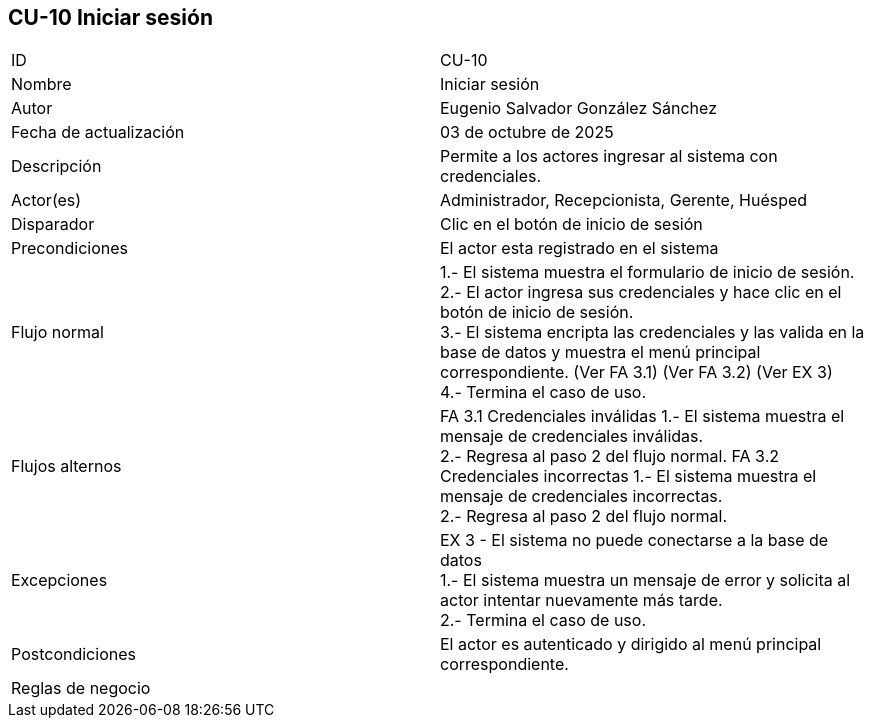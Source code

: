 == CU-10 Iniciar sesión

|===
| ID | CU-10
| Nombre | Iniciar sesión
| Autor | Eugenio Salvador González Sánchez
| Fecha de actualización | 03  de octubre de 2025
| Descripción | Permite a los actores ingresar al sistema con credenciales.
| Actor(es) | Administrador, Recepcionista, Gerente, Huésped
| Disparador | Clic en el botón de inicio de sesión
| Precondiciones | El actor esta registrado en el sistema
| Flujo normal |
1.- El sistema muestra el formulario de inicio de sesión. +
2.- El actor ingresa sus credenciales y hace clic en el botón de inicio de sesión. +
3.- El sistema encripta las credenciales y las valida en la base de datos y muestra el menú principal correspondiente. (Ver FA 3.1) (Ver FA 3.2) (Ver EX 3) +
4.- Termina el caso de uso.
| Flujos alternos |
FA 3.1 Credenciales inválidas
1.- El sistema muestra el mensaje de credenciales inválidas. +
2.- Regresa al paso 2 del flujo normal.
FA 3.2 Credenciales incorrectas
1.- El sistema muestra el mensaje de credenciales incorrectas. +
2.- Regresa al paso 2 del flujo normal.
| Excepciones |
EX 3 - El sistema no puede conectarse a la base de datos +
1.- El sistema muestra un mensaje de error y solicita al actor intentar nuevamente más tarde. +
2.- Termina el caso de uso.
| Postcondiciones | El actor es autenticado y dirigido al menú principal correspondiente.
| Reglas de negocio |
|===
